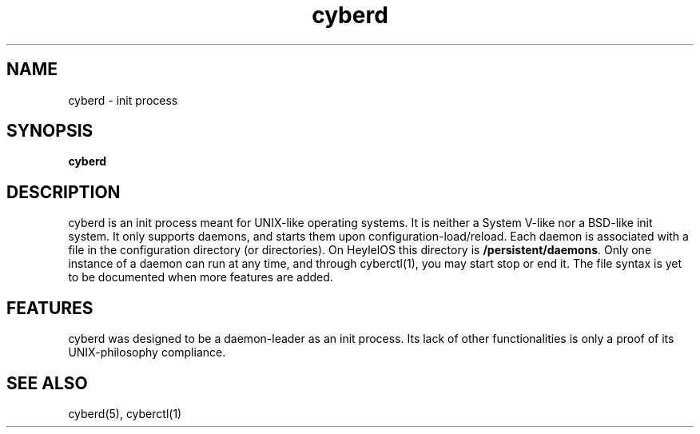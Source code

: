 .\" Automatically generated by uman from srcutils for HeylelOS
.\" Copyright (c) 2019, Valentin Debon
.\" All rights reserved.
.TH "cyberd" "1" "2019-10-20" "HeylelOS"
.SH "NAME"
cyberd \- init process
.SH "SYNOPSIS"
.B cyberd
.br

.SH "DESCRIPTION"
cyberd is an init process meant for UNIX\-like operating systems. It is neither a System V\-like nor a BSD\-like init system. It only supports daemons, and starts them upon configuration\-load/reload. Each daemon is associated with a file in the configuration directory (or directories). On HeylelOS this directory is \fB/persistent/daemons\fR. Only one instance of a daemon can run at any time, and through cyberctl(1), you may start stop or end it. The file syntax is yet to be documented when more features are added.
.br

.SH "FEATURES"
cyberd was designed to be a daemon\-leader as an init process. Its lack of other functionalities is only a proof of its UNIX\-philosophy compliance.
.SH "SEE ALSO"
cyberd(5), cyberctl(1)
